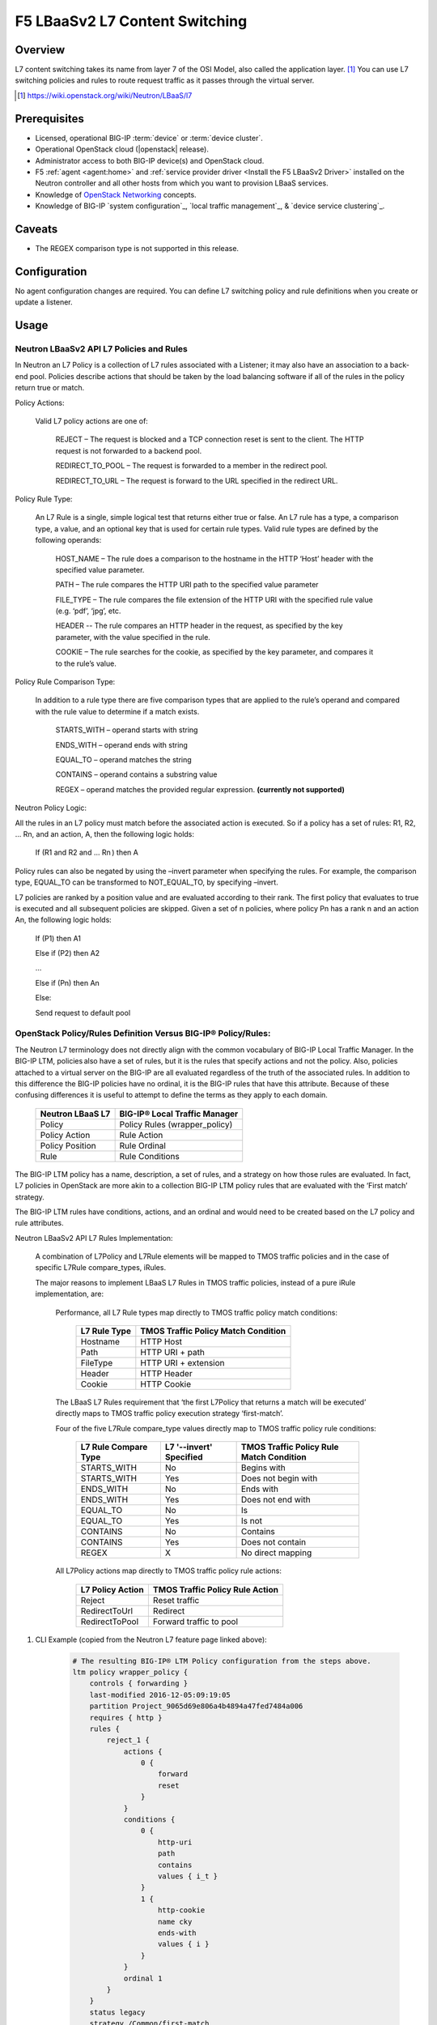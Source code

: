 F5 LBaaSv2 L7 Content Switching
===============================

Overview
--------

L7 content switching takes its name from layer 7 of the OSI Model, also called the application layer. [#f1]_ You can use L7 switching policies and rules to route request traffic as it passes through the virtual server.

.. seealso:: 

    * OpenStack Neutron `LBaaS Layer 7 rules documentation <http://specs.openstack.org/openstack/neutron-specs/specs/mitaka/lbaas-l7-rules.html>`_
    * OpenStack Neutron `LBaaSv2 l7 Wiki <https://wiki.openstack.org/wiki/Neutron/LBaaS/l7>`_
    * `BIG-IP Local Traffic Management -- Getting Started with Policies <https://support.f5.com/kb/en-us/products/big-ip_ltm/manuals/product/local-traffic-policies-getting-started-12-1-0.html?sr=59376207>`_

.. [#f1] https://wiki.openstack.org/wiki/Neutron/LBaaS/l7 


Prerequisites
-------------

- Licensed, operational BIG-IP :term:`device` or :term:`device cluster`.
- Operational OpenStack cloud (|openstack| release).
- Administrator access to both BIG-IP device(s) and OpenStack cloud.
- F5 :ref:`agent <agent:home>` and :ref:`service provider driver <Install the F5 LBaaSv2 Driver>` installed on the Neutron controller and all other hosts from which you want to provision LBaaS services.
- Knowledge of `OpenStack Networking <http://docs.openstack.org/mitaka/networking-guide/>`_ concepts.
- Knowledge of BIG-IP `system configuration`_, `local traffic management`_, & `device service clustering`_.

Caveats
-------

- The REGEX comparison type is not supported in this release.

Configuration
-------------

No agent configuration changes are required. You can define L7 switching policy and rule definitions when you create or update a listener.

Usage
-----

Neutron LBaaSv2 API L7 Policies and Rules
`````````````````````````````````````````

In Neutron an L7 Policy is a collection of L7 rules associated with a Listener; it may also have an association to a back-end pool. Policies describe actions that should be taken by the load balancing software if all of the rules in the policy return true or match.

Policy Actions:

    Valid L7 policy actions are one of:

        REJECT – The request is blocked and a TCP connection reset is sent to the client. The HTTP request is not forwarded to a backend pool.

        REDIRECT_TO_POOL – The request is forwarded to a member in the redirect pool.

        REDIRECT_TO_URL – The request is forward to the URL specified in the redirect URL.

Policy Rule Type:

    An L7 Rule is a single, simple logical test that returns either true or false. An L7 rule has a type, a comparison type, a value, and an optional key that is used for certain rule types. Valid rule types are defined by the following operands:

        HOST_NAME – The rule does a comparison to the hostname in the HTTP ‘Host’ header with the specified value parameter.

        PATH – The rule compares the HTTP URI path to the specified value parameter

        FILE_TYPE – The rule compares the file extension of the HTTP URI with the specified rule value (e.g. ‘pdf’, ‘jpg’, etc.

        HEADER -- The rule compares an HTTP header in the request, as specified by the key parameter, with the value specified in the rule.

        COOKIE – The rule searches for the cookie, as specified by the key parameter, and compares it to the rule’s value.

Policy Rule Comparison Type:

    In addition to a rule type there are five comparison types that are applied to the rule’s operand and compared with the rule value to determine if a match exists.

        STARTS_WITH – operand starts with string

        ENDS_WITH – operand ends with string

        EQUAL_TO – operand matches the string

        CONTAINS – operand contains a substring value

        REGEX – operand matches the provided regular expression. **(currently not supported)**

Neutron Policy Logic:

All the rules in an L7 policy must match before the associated action is executed. So if a policy has a set of rules: R1, R2, … Rn, and an action, A, then the following logic holds:

    If (R1 and R2 and … Rn ) then A

Policy rules can also be negated by using the –invert parameter when specifying the rules. For example, the comparison type, EQUAL_TO can be transformed to NOT_EQUAL_TO, by specifying –invert.

L7 policies are ranked by a position value and are evaluated according to their rank. The first policy that evaluates to true is executed and all subsequent policies are skipped. Given a set of n policies, where policy Pn has a rank n and an action An, the following logic holds:

    If (P1) then A1

    Else if (P2) then A2

    …

    Else if (Pn) then An

    Else:

    Send request to default pool

OpenStack Policy/Rules Definition Versus BIG-IP® Policy/Rules:
``````````````````````````````````````````````````````````````

The Neutron L7 terminology does not directly align with the common vocabulary of BIG-IP Local Traffic Manager. In the BIG-IP LTM, policies also have a set of rules, but it is the rules that specify actions and not the policy. Also, policies attached to a virtual server on the BIG-IP are all evaluated regardless of the truth of the associated rules. In addition to this difference the BIG-IP policies have no ordinal, it is the BIG-IP rules that have this attribute. Because of these confusing differences it is useful to attempt to define the terms as they apply to each domain.

    +------------------+-------------------------------+
    | Neutron LBaaS L7 | BIG-IP® Local Traffic Manager |
    +==================+===============================+
    | Policy           | Policy Rules (wrapper_policy) |
    +------------------+-------------------------------+
    | Policy Action    | Rule Action                   |
    +------------------+-------------------------------+
    | Policy Position  | Rule Ordinal                  |
    +------------------+-------------------------------+
    | Rule             | Rule Conditions               |
    +------------------+-------------------------------+


The BIG-IP LTM policy has a name, description, a set of rules, and a strategy on how those rules are evaluated. In fact, L7 policies in OpenStack are more akin to a collection BIG-IP LTM policy rules that are evaluated with the ‘First match’ strategy.

The BIG-IP LTM rules have conditions, actions, and an ordinal and would need to be created based on the L7 policy and rule attributes.

Neutron LBaaSv2 API L7 Rules Implementation:

    A combination of L7Policy and L7Rule elements will be mapped to TMOS traffic policies and in the case of specific L7Rule compare_types, iRules.

    The major reasons to implement LBaaS L7 Rules in TMOS traffic policies, instead of a pure iRule implementation, are:

        Performance, all L7 Rule types map directly to TMOS traffic policy match conditions:

            +--------------+-------------------------------------+
            | L7 Rule Type | TMOS Traffic Policy Match Condition |
            +==============+=====================================+
            | Hostname     | HTTP Host                           |
            +--------------+-------------------------------------+
            | Path         | HTTP URI + path                     |
            +--------------+-------------------------------------+
            | FileType     | HTTP URI + extension                |
            +--------------+-------------------------------------+
            | Header       | HTTP Header                         |
            +--------------+-------------------------------------+
            | Cookie       | HTTP Cookie                         |
            +--------------+-------------------------------------+

        The LBaaS L7 Rules requirement that ‘the first L7Policy that returns a match will be executed’ directly maps to TMOS traffic policy execution strategy ‘first-match’.

        Four of the five L7Rule compare_type values directly map to TMOS traffic policy rule conditions:

            +----------------------+-------------------------+------------------------------------------+
            | L7 Rule Compare Type | L7 '--invert' Specified | TMOS Traffic Policy Rule Match Condition |
            +======================+=========================+==========================================+
            | STARTS_WITH          | No                      | Begins with                              |
            +----------------------+-------------------------+------------------------------------------+
            | STARTS_WITH          | Yes                     | Does not begin with                      |
            +----------------------+-------------------------+------------------------------------------+
            | ENDS_WITH            | No                      | Ends with                                |
            +----------------------+-------------------------+------------------------------------------+
            | ENDS_WITH            | Yes                     | Does not end with                        |
            +----------------------+-------------------------+------------------------------------------+
            | EQUAL_TO             | No                      | Is                                       |
            +----------------------+-------------------------+------------------------------------------+
            | EQUAL_TO             | Yes                     | Is not                                   |
            +----------------------+-------------------------+------------------------------------------+
            | CONTAINS             | No                      | Contains                                 |
            +----------------------+-------------------------+------------------------------------------+
            | CONTAINS             | Yes                     | Does not contain                         |
            +----------------------+-------------------------+------------------------------------------+
            | REGEX                | X                       | No direct mapping                        |
            +----------------------+-------------------------+------------------------------------------+

        All L7Policy actions map directly to TMOS traffic policy rule actions:

            +------------------+---------------------------------+
            | L7 Policy Action | TMOS Traffic Policy Rule Action |
            +==================+=================================+
            | Reject           | Reset traffic                   |
            +------------------+---------------------------------+
            | RedirectToUrl    | Redirect                        |
            +------------------+---------------------------------+
            | RedirectToPool   | Forward traffic to pool         |
            +------------------+---------------------------------+





#. CLI Example (copied from the Neutron L7 feature page linked above):

    .. code-block:: text
        :emphasize-lines: 2,4,6,11,13

        # Create a listener
        neutron lbaas-create-listener listener1
        # Create a pool
        neutron lbaas-create-pool pool1
        # Create a policy
        neutron --policy policy1 lbaas-create-l7policy --name "policy1" --listener "listener1" --action redirect_to_pool --pool "pool1" --position 1
        # Create a rule for this policy
        # Once the below operation has completed, a new policy will exist on the device called 'wrapper_policy'.
        # It will have a single rule called redirect_to_pool_1.
        # A single condition and a single action will exist.
        neutron lbaas-create-l7rule rule1 --rule-type path --compare-type contains --value "i_t" --policy policy1
        # Create a second rule for the above policy
        neutron lbaas-create-l7rule rule2 --rule-type cookie --compare-type ends_with --key "cky" --value "i" --invert --policy policy1

    .. code-block:: text

        # The resulting BIG-IP® LTM Policy configuration from the steps above.
        ltm policy wrapper_policy {
            controls { forwarding }
            last-modified 2016-12-05:09:19:05
            partition Project_9065d69e806a4b4894a47fed7484a006
            requires { http }
            rules {
                reject_1 {
                    actions {
                        0 {
                            forward
                            reset
                        }
                    }
                    conditions {
                        0 {
                            http-uri
                            path
                            contains
                            values { i_t }
                        }
                        1 {
                            http-cookie
                            name cky
                            ends-with
                            values { i }
                        }
                    }
                    ordinal 1
                }
            }
            status legacy
            strategy /Common/first-match
        }

Further Reading
---------------

.. seealso:: See the links below for further reading.

    * OpenStack Neutron `LBaaS Layer 7 rules documentation <http://specs.openstack.org/openstack/neutron-specs/specs/mitaka/lbaas-l7-rules.html>`_
    * OpenStack Neutron `LBaaSv2 l7 Wiki <https://wiki.openstack.org/wiki/Neutron/LBaaS/l7>`_
    * `BIG-IP Local Traffic Management -- Getting Started with Policies <https://support.f5.com/kb/en-us/products/big-ip_ltm/manuals/product/local-traffic-policies-getting-started-12-1-0.html?sr=59376207>`_
